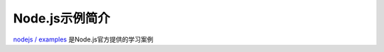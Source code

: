 .. _intro_nodejs_example:

======================
Node.js示例简介
======================

`nodejs / examples <https://github.com/nodejs/examples>`_ 是Node.js官方提供的学习案例

